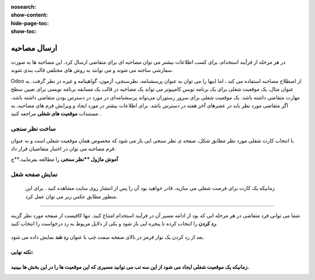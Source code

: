 :nosearch:
:show-content:
:hide-page-toc:
:show-toc:


ارسال مصاحبه
===========================

در هر مرحله از فرآیند استخدام، برای کسب اطلاعات بیشتر می توان مصاحبه ای برای متقاضی ارسال کرد. این مصاحبه ها به صورت سفارشی ساخته می شوند و می توانند به روش های مختلفی قالب بندی شوند.

Odoo از اصطلاح مصاحبه استفاده می کند ، اما اینها را می توان به عنوان پرسشنامه، نظرسنجی، آزمون، گواهینامه و غیره در نظر گرفت. به عنوان مثال، یک موقعیت شغلی برای یک برنامه نویس کامپیوتر می تواند یک مصاحبه در قالب یک مسابقه برنامه نویسی برای تعیین سطح مهارت متقاضی داشته باشد. یک موقعیت شغلی برای سرور رستوران می‌تواند پرسشنامه‌ای در مورد در دسترس بودن متقاضی داشته باشد، اگر متقاضی مورد نظر باید در عصرهای آخر هفته در دسترس باشد. برای اطلاعات بیشتر در مورد ایجاد و ویرایش فرم های مصاحبه، به مستندات **موقعیت های شغلی** مراجعه کنید .

ساخت نظر سنجی
-----------------------------------
با انتخاب کارت شغلی مورد نظر مطابق شکل، صفحه ی نظر سنجی ایی باز می شود که مخصوص همان موقعیت شغلی است و به عنوان فرم مصاحبه می توان در اختیار متقاضیان قرار داد.


.. image:: ./img/rcm16.png
   :alt: ماژول استخدام
   :align: center

.. image:: ./img/rcm17.png
   :alt: ماژول استخدام
   :align: center

**آموش ماژول **نظر سنجی** را مطالعه بفرمایید.**چ

نمایش صفحه شغل
----------------------
 زمانیکه یک کارت برای فرصت شغلی می سازید، قادر خواهید بود آن را پس از انتشار روی سایت مشاهده کنید . برای این منظور مطابق عکس زیر می توان عمل کرد.

.. image:: ./img/rcm18.png
   :alt: ماژول استخدام
   :align: center

.. image:: ./img/rcm19.png
    :alt: ماژول استخدام
    :align: center

 در صفحه بعد می توانید نام متقاضی، آدرس ایمیل، شماره تلفن، پروفایل لینکدین، رزومه و معرفی مختصری را در فرم درخواست کار ارائه شده درج کنید.  کنون می توانید از گزینه ارسال برای ذخیره داده های وارد شده استفاده کنید. دکمه ارسال به عنوان من احساس خوش شانسی دارم. پس از انجام این کار، درخواست با موفقیت برای کار خاص ارسال می شود.

 .. image:: ./img/rcm20.png
    :alt: ماژول استخدام
    :align: center

    رد در خواست
~~~~~~~~~~~~~~~~~~~~~

شما می توانی فرد متقاضی در هر مرحله ایی که بود از ادامه مسیر آن در فرآیند استخدام امتناع کنید. تنها کافیست از صفحه مورد نظر گزینه **رد کردن** را انتخاب کرده تا پنجره ایی باز شود و یکی از دلایل مربوط به رد درخواست را انتخاب کنید.

 .. image:: ./img/rcm21.png
    :alt: ماژول استخدام
    :align: center

بعد از رد کردن یک نوار قرمز در بالای صفحه سمت چپ  با عنوان **رد شد** نمایش داده می شود.

.. example:: مثال: 
    می خواهیم برای خانم خسروی که در مرحله لدو استخدام است یک فرم مصاجبه ارسال کنیم.

    1- ابتدا نظر سنجی مربوط به آن موقعیت شغلی را طراحی میکنیم\

    2.از صفحه مورد نظر ارسال مصاحبه (بالا سمت راست) انتخاب میکنیم.

    برای ساخت نظر سنج ابتدا روی کارت موقعیت شغلی مورد نظر روی 3نقطه کلیک کرده و گزینه فرم مصاحبه را انتخا می کنیم تا فرم نظرسنجی(مصاحبه) باز شود.

    .. image:: ./img/rcm24.png
       :alt: ماژول استخدام
       :align: center

.. image:: ./img/rcm24.png
   :alt: ماژول استخدام
   :align: center




نکته نهایی:
^^^^^^^
زمانیکه یک موقعیت شغلی ایجاد می شود از این سه تب می توانید مسیری که این موقعیت ها را در این بخش ها ببینید.
^^^^^^^


